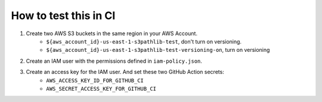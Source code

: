 How to test this in CI
==============================================================================
1. Create two AWS S3 buckets in the same region in your AWS Account.
    - ``${aws_account_id}-us-east-1-s3pathlib-test``, don't turn on versioning.
    - ``${aws_account_id}-us-east-1-s3pathlib-test-versioning-on``, turn on versioning
2. Create an IAM user with the permissions defined in ``iam-policy.json``.
3. Create an access key for the IAM user. And set these two GitHub Action secrets:
    - ``AWS_ACCESS_KEY_ID_FOR_GITHUB_CI``
    - ``AWS_SECRET_ACCESS_KEY_FOR_GITHUB_CI``
